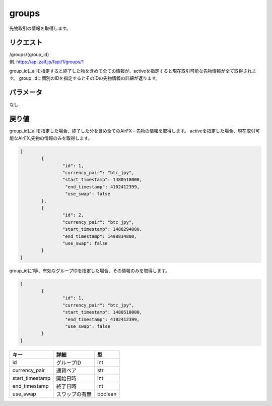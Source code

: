 .. _public_futures-groups:

=============================
groups
=============================
先物取引の情報を取得します。

リクエスト
==============
| /groups/{group_id}
| 例. https://api.zaif.jp/fapi/1/groups/1

group_idにallを指定すると終了した物を含めて全ての情報が、activeを指定すると現在取引可能な先物情報が全て取得されます。
group_idに個別のIDを指定するとそのIDの先物情報の詳細が返ります。


パラメータ
==============
なし

戻り値
==============
group_idにallを指定した場合、終了した分を含め全てのAirFX・先物の情報を取得します。
activeを指定した場合、現在取引可能なAirFX,先物の情報のみを取得します。

.. code-block:: python

	[
		{
			"id": 1,
			"currency_pair": "btc_jpy",
			"start_timestamp": 1480518000,
			 "end_timestamp": 4102412399,
			 "use_swap": false
		},
		{
			"id": 2,
			"currency_pair": "btc_jpy",
			"start_timestamp": 1488294000,
			"end_timestamp": 1498834800,
			"use_swap": false
		}
	]

group_idに1等、有効なグループIDを指定した場合、その情報のみを取得します。

.. code-block:: python

	[
		{
			"id": 1,
			"currency_pair": "btc_jpy",
			"start_timestamp": 1480518000,
			 "end_timestamp": 4102412399,
			 "use_swap": false
		}
	]


.. csv-table::
   :header: "キー", "詳細", "型"

   "id", "グループID", "int"
   "currency_pair", "通貨ペア", "str"
   "start_timestamp", "開始日時", "int"
   "end_timestamp", "終了日時", "int"
   "use_swap", "スワップの有無", "boolean"


